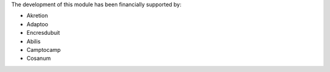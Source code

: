The development of this module has been financially supported by:

* Akretion
* Adaptoo
* Encresdubuit
* Abilis
* Camptocamp
* Cosanum
